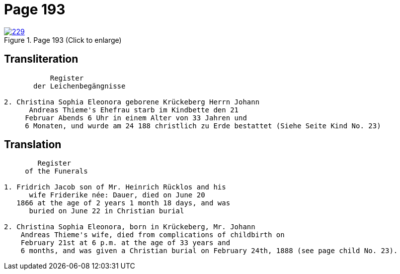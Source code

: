 = Page 193
:page-role: doc-width

image::229.jpg[align=left,title='Page 193 (Click to enlarge)',link=self]

== Transliteration

[.proportional]
....
           Register
       der Leichenbegängnisse

2. Christina Sophia Eleonora geborene Krückeberg Herrn Johann
      Andreas Thieme's Ehefrau starb im Kindbette den 21
     Februar Abends 6 Uhr in einem Alter von 33 Jahren und
     6 Monaten, und wurde am 24 188 christlich zu Erde bestattet (Siehe Seite Kind No. 23)

 
....

== Translation

....
        Register
     of the Funerals

1. Fridrich Jacob son of Mr. Heinrich Rücklos and his 
      wife Friderike née: Dauer, died on June 20
   1866 at the age of 2 years 1 month 18 days, and was
      buried on June 22 in Christian burial

2. Christina Sophia Eleonora, born in Krückeberg, Mr. Johann
    Andreas Thieme's wife, died from complications of childbirth on 
    February 21st at 6 p.m. at the age of 33 years and
    6 months, and was given a Christian burial on February 24th, 1888 (see page child No. 23).
....

